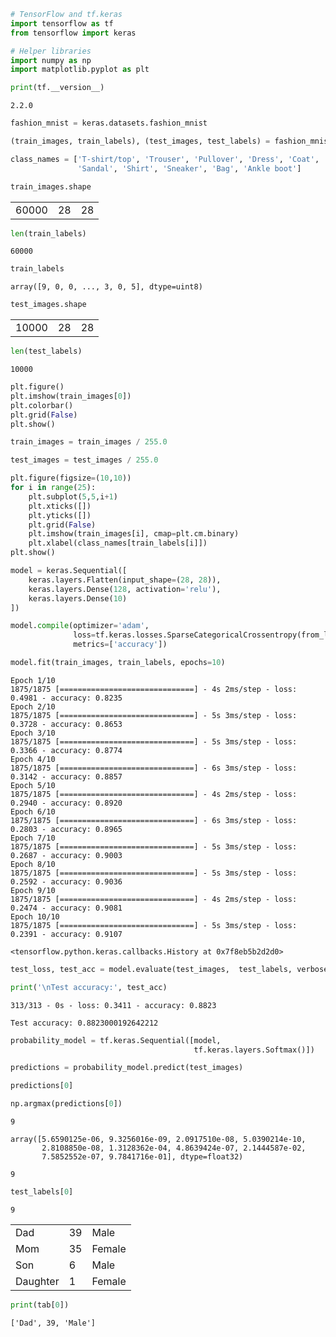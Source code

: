 #+BEGIN_SRC jupyter-python :session py :async yes :exports both
# TensorFlow and tf.keras
import tensorflow as tf
from tensorflow import keras

# Helper libraries
import numpy as np
import matplotlib.pyplot as plt

print(tf.__version__)
#+END_SRC

#+RESULTS:
: 2.2.0

#+BEGIN_SRC jupyter-python :session py :async yes :exports both
fashion_mnist = keras.datasets.fashion_mnist

(train_images, train_labels), (test_images, test_labels) = fashion_mnist.load_data()

#+END_SRC

#+RESULTS:

#+BEGIN_SRC jupyter-python :session py :async yes :exports both
class_names = ['T-shirt/top', 'Trouser', 'Pullover', 'Dress', 'Coat',
               'Sandal', 'Shirt', 'Sneaker', 'Bag', 'Ankle boot']
#+END_SRC

#+RESULTS:

#+BEGIN_SRC jupyter-python :session py :async yes :exports both
train_images.shape

#+END_SRC

#+RESULTS:
| 60000 | 28 | 28 |

#+BEGIN_SRC jupyter-python :session py :async yes :exports both
len(train_labels)
#+END_SRC

#+RESULTS:
: 60000

#+BEGIN_SRC jupyter-python :session py :async yes :exports both
train_labels
#+END_SRC

#+RESULTS:
: array([9, 0, 0, ..., 3, 0, 5], dtype=uint8)

#+BEGIN_SRC jupyter-python :session py :async yes :exports both
test_images.shape
#+END_SRC

#+RESULTS:
| 10000 | 28 | 28 |

#+BEGIN_SRC jupyter-python :session py :async yes :exports both
len(test_labels)
#+END_SRC

#+RESULTS:
: 10000

#+BEGIN_SRC jupyter-python :session py :async yes :exports both :file boot.png
plt.figure()
plt.imshow(train_images[0])
plt.colorbar()
plt.grid(False)
plt.show()
#+END_SRC

#+RESULTS:
[[file:boot.png]]

[[file:boot.png]]




#+BEGIN_SRC jupyter-python :session py :async yes :exports both
train_images = train_images / 255.0

test_images = test_images / 255.0
#+END_SRC

#+RESULTS:

#+BEGIN_SRC jupyter-python :session py :async yes :exports both
plt.figure(figsize=(10,10))
for i in range(25):
    plt.subplot(5,5,i+1)
    plt.xticks([])
    plt.yticks([])
    plt.grid(False)
    plt.imshow(train_images[i], cmap=plt.cm.binary)
    plt.xlabel(class_names[train_labels[i]])
plt.show()
#+END_SRC

#+RESULTS:
[[file:./.ob-jupyter/2efa23e60f6ae50bd4f5b90c15130223368d3c1c.png]]

#+BEGIN_SRC jupyter-python :session py :async yes :exports both
model = keras.Sequential([
    keras.layers.Flatten(input_shape=(28, 28)),
    keras.layers.Dense(128, activation='relu'),
    keras.layers.Dense(10)
])
#+END_SRC

#+RESULTS:


#+BEGIN_SRC jupyter-python :session py :async yes :exports both
model.compile(optimizer='adam',
              loss=tf.keras.losses.SparseCategoricalCrossentropy(from_logits=True),
              metrics=['accuracy'])
#+END_SRC

#+RESULTS:

#+BEGIN_SRC jupyter-python :session py :async yes :exports both
model.fit(train_images, train_labels, epochs=10)
#+END_SRC

#+RESULTS:
:RESULTS:
#+begin_example
Epoch 1/10
1875/1875 [==============================] - 4s 2ms/step - loss: 0.4981 - accuracy: 0.8235
Epoch 2/10
1875/1875 [==============================] - 5s 3ms/step - loss: 0.3728 - accuracy: 0.8653
Epoch 3/10
1875/1875 [==============================] - 5s 3ms/step - loss: 0.3366 - accuracy: 0.8774
Epoch 4/10
1875/1875 [==============================] - 6s 3ms/step - loss: 0.3142 - accuracy: 0.8857
Epoch 5/10
1875/1875 [==============================] - 4s 2ms/step - loss: 0.2940 - accuracy: 0.8920
Epoch 6/10
1875/1875 [==============================] - 6s 3ms/step - loss: 0.2803 - accuracy: 0.8965
Epoch 7/10
1875/1875 [==============================] - 5s 3ms/step - loss: 0.2687 - accuracy: 0.9003
Epoch 8/10
1875/1875 [==============================] - 5s 3ms/step - loss: 0.2592 - accuracy: 0.9036
Epoch 9/10
1875/1875 [==============================] - 4s 2ms/step - loss: 0.2474 - accuracy: 0.9081
Epoch 10/10
1875/1875 [==============================] - 5s 3ms/step - loss: 0.2391 - accuracy: 0.9107
#+end_example
: <tensorflow.python.keras.callbacks.History at 0x7f8eb5b2d2d0>
:END:

#+begin_src jupyter-python :session py :async yes :exports both
test_loss, test_acc = model.evaluate(test_images,  test_labels, verbose=2)

print('\nTest accuracy:', test_acc)
#+end_src

#+RESULTS:
#+begin_example
313/313 - 0s - loss: 0.3411 - accuracy: 0.8823

Test accuracy: 0.8823000192642212
#+end_example


#+BEGIN_SRC jupyter-python :session py :async yes :exports both
probability_model = tf.keras.Sequential([model, 
                                         tf.keras.layers.Softmax()])
#+END_SRC

#+RESULTS:

#+BEGIN_SRC jupyter-python :session py :async yes :exports both
predictions = probability_model.predict(test_images)
#+END_SRC

#+RESULTS:

#+BEGIN_SRC jupyter-python :session py :async yes :exports both
predictions[0]
#+END_SRC

#+RESULTS:
:RESULTS:
#+begin_src jupyter-python :session py :async yes :exports both
np.argmax(predictions[0])
#+end_src

#+RESULTS:
: 9

#+begin_example
array([5.6590125e-06, 9.3256016e-09, 2.0917510e-08, 5.0390214e-10,
       2.8108850e-08, 1.3128362e-04, 4.8639424e-07, 2.1444587e-02,
       7.5852552e-07, 9.7841716e-01], dtype=float32)
#+end_example
:END:
#+RESULTS:
: 9

#+BEGIN_SRC jupyter-python :session py :async yes :exports both
test_labels[0]
#+END_SRC

#+RESULTS:
: 9

#+NAME: family
| Dad      | 39 | Male   |
| Mom      | 35 | Female |
| Son      |  6 | Male   |
| Daughter |  1 | Female |

#+BEGIN_SRC jupyter-python :session py :async yes :exports both :var tab=family
print(tab[0])
#+END_SRC
        
#+RESULTS:
: ['Dad', 39, 'Male']

